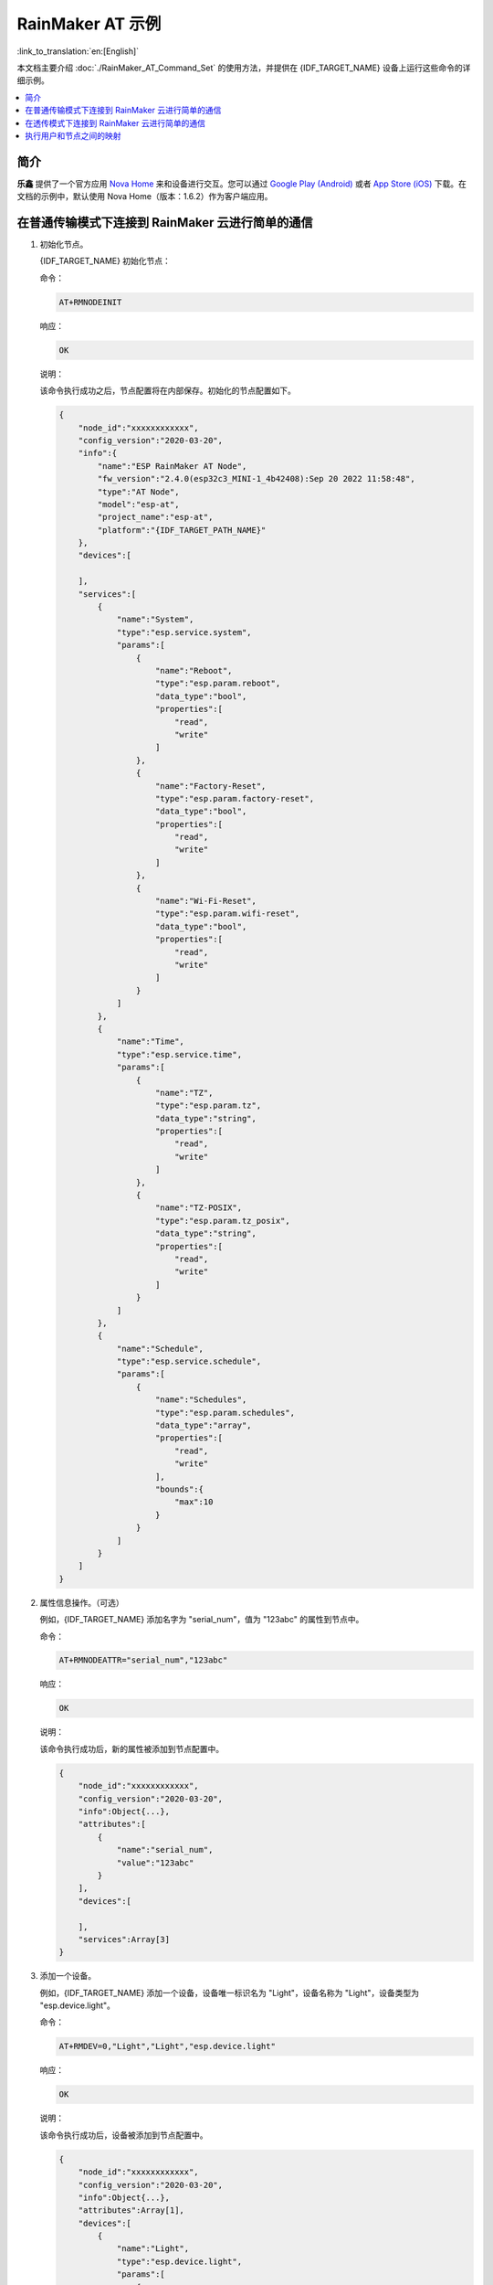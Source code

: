 RainMaker AT 示例
================================

:link_to_translation:`en:[English]`

本文档主要介绍 :doc:`./RainMaker_AT_Command_Set` 的使用方法，并提供在 {IDF_TARGET_NAME} 设备上运行这些命令的详细示例。

.. contents::
   :local:
   :depth: 1

简介
------------

**乐鑫** 提供了一个官方应用 `Nova Home <https://rainmaker.espressif.com/zh-hans/index.html>`__ 来和设备进行交互。您可以通过 `Google Play (Android) <https://play.google.com/store/apps/details?id=com.espressif.novahome>`__ 或者 `App Store (iOS) <https://apps.apple.com/cn/app/nova-home/id1563728960>`__ 下载。在文档的示例中，默认使用 Nova Home（版本：1.6.2）作为客户端应用。

.. _simple-communi:

在普通传输模式下连接到 RainMaker 云进行简单的通信
-----------------------------------------------------------------------------

.. _init-node:

1. 初始化节点。

   {IDF_TARGET_NAME} 初始化节点：

   命令：

   .. code-block:: none

     AT+RMNODEINIT

   响应：

   .. code-block:: none

     OK

   说明：

   该命令执行成功之后，节点配置将在内部保存。初始化的节点配置如下。

   .. code-block:: none

     {
         "node_id":"xxxxxxxxxxxx",
         "config_version":"2020-03-20",
         "info":{
             "name":"ESP RainMaker AT Node",
             "fw_version":"2.4.0(esp32c3_MINI-1_4b42408):Sep 20 2022 11:58:48",
             "type":"AT Node",
             "model":"esp-at",
             "project_name":"esp-at",
             "platform":"{IDF_TARGET_PATH_NAME}"
         },
         "devices":[

         ],
         "services":[
             {
                 "name":"System",
                 "type":"esp.service.system",
                 "params":[
                     {
                         "name":"Reboot",
                         "type":"esp.param.reboot",
                         "data_type":"bool",
                         "properties":[
                             "read",
                             "write"
                         ]
                     },
                     {
                         "name":"Factory-Reset",
                         "type":"esp.param.factory-reset",
                         "data_type":"bool",
                         "properties":[
                             "read",
                             "write"
                         ]
                     },
                     {
                         "name":"Wi-Fi-Reset",
                         "type":"esp.param.wifi-reset",
                         "data_type":"bool",
                         "properties":[
                             "read",
                             "write"
                         ]
                     }
                 ]
             },
             {
                 "name":"Time",
                 "type":"esp.service.time",
                 "params":[
                     {
                         "name":"TZ",
                         "type":"esp.param.tz",
                         "data_type":"string",
                         "properties":[
                             "read",
                             "write"
                         ]
                     },
                     {
                         "name":"TZ-POSIX",
                         "type":"esp.param.tz_posix",
                         "data_type":"string",
                         "properties":[
                             "read",
                             "write"
                         ]
                     }
                 ]
             },
             {
                 "name":"Schedule",
                 "type":"esp.service.schedule",
                 "params":[
                     {
                         "name":"Schedules",
                         "type":"esp.param.schedules",
                         "data_type":"array",
                         "properties":[
                             "read",
                             "write"
                         ],
                         "bounds":{
                             "max":10
                         }
                     }
                 ]
             }
         ]
     }

.. _add-attr:

2. 属性信息操作。（可选）

   例如，{IDF_TARGET_NAME} 添加名字为 "serial_num"，值为 "123abc" 的属性到节点中。

   命令：

   .. code-block:: none

     AT+RMNODEATTR="serial_num","123abc"

   响应：

   .. code-block:: none

     OK

   说明：

   该命令执行成功后，新的属性被添加到节点配置中。

   .. code-block:: none

     {
         "node_id":"xxxxxxxxxxxx",
         "config_version":"2020-03-20",
         "info":Object{...},
         "attributes":[
             {
                 "name":"serial_num",
                 "value":"123abc"
             }
         ],
         "devices":[

         ],
         "services":Array[3]
     }

.. _add-device:

3. 添加一个设备。

   例如，{IDF_TARGET_NAME} 添加一个设备，设备唯一标识名为 "Light"，设备名称为 "Light"，设备类型为 "esp.device.light"。

   命令：

   .. code-block:: none

     AT+RMDEV=0,"Light","Light","esp.device.light"

   响应：

   .. code-block:: none

     OK

   说明：

   该命令执行成功后，设备被添加到节点配置中。

   .. code-block:: none

     {
         "node_id":"xxxxxxxxxxxx",
         "config_version":"2020-03-20",
         "info":Object{...},
         "attributes":Array[1],
         "devices":[
             {
                 "name":"Light",
                 "type":"esp.device.light",
                 "params":[
                     {
                         "name":"Name",
                         "type":"esp.param.name",
                         "data_type":"string",
                         "properties":[
                             "read",
                             "write"
                         ]
                     }
                 ]
             }
         ],
         "services":Array[3]
     }

.. _add-params:

4. 向设备中添加参数。

   例如，{IDF_TARGET_NAME} 添加 "Power" 和 "Brightness" 到 "Light" 设备中。

   参数名为 "Power"，参数类型为 "esp.param.power"，数据类型为 bool，权限为读和写，UI 类型为 "esp.ui.toggle"，默认值为 false ("0")。

   命令：

   .. code-block:: none

     AT+RMPARAM="Light","Power","esp.param.power",1,3,"esp.ui.toggle","0"

   响应：

   .. code-block:: none

     OK

   参数名为 "Brightness"，参数类型为 "esp.param.brightness"，数据类型为 int，权限为读和写，UI 类型为 "esp.ui.slider"，默认值为 "50"。

   命令：

   .. code-block:: none

     AT+RMPARAM="Light","Brightness","esp.param.brightness",2,3,"esp.ui.slider","50"

   响应：

   .. code-block:: none

     OK

   说明：

   该命令执行成功后，"Power" 参数和 "Brightness" 参数被加入到设备中。

   .. code-block:: none

     {
         "node_id":"XXXXXXXXXXXX",
         "config_version":"2020-03-20",
         "info":Object{...},
         "attributes":Array[1],
         "devices":[
             {
                 "name":"Light",
                 "type":"esp.device.light",
                 "params":[
                     {
                         "name":"Name",
                         "type":"esp.param.name",
                         "data_type":"string",
                         "properties":[
                             "read",
                             "write"
                         ]
                     },
                     {
                         "name":"Brightness",
                         "type":"esp.param.brightness",
                         "data_type":"int",
                         "properties":[
                             "read",
                             "write"
                         ],
                         "ui_type":"esp.ui.slider"
                     },
                     {
                         "name":"Power",
                         "type":"esp.param.power",
                         "data_type":"bool",
                         "properties":[
                             "read",
                             "write"
                         ],
                         "ui_type":"esp.ui.toggle"
                     }
                 ]
             }
         ],
         "services":Array[3]
     }

.. _prov-and-mapping:

5. 执行配网并完成用户和节点之间的映射。

   使用 Nova Home app 作为客户端。

   命令：

   .. code-block:: none

     AT+RMPROV=0

   响应：

   .. code-block:: none

     WIFI DISCONNECT

     OK

   如果 {IDF_TARGET_NAME} 之前已经连接一个 AP，则设备首先会断开连接。之后在 app 右上角，您可以点击 "+" 按钮 > ``Add Device``，然后 app 通过 Bluetooth LE 扫描并显示发现的设备。

   .. figure:: ../../../_static/RainMaker/nova_add_device.png
      :align: center
      :scale: 30 %
      :alt: Nova Home 添加设备
      :figclass: align-center

      Nova Home 添加设备

   .. figure:: ../../../_static/RainMaker/nova_found_devices.png
      :align: center
      :scale: 30 %
      :alt: Nova Home 发现设备
      :figclass: align-center

      Nova Home 发现设备

   点击设备进行 Bluetooth LE 配网，在 ``Connecting Device`` 屏幕中输入 SSID 和密码。之后配网开始。

   .. figure:: ../../../_static/RainMaker/nova_provisioning_starts.png
      :align: center
      :scale: 30 %
      :alt: Nova Home 开始配网
      :figclass: align-center

      Nova Home 开始配网

   在配网的过程中和配网成功后，系统返回：

   .. code-block:: none

     WIFI CONNECTED
     WIFI GOT IP

     +RMCONNECTED
     +RMMAPPINGDONE

   之后您可以在 app 上设置设备的名字和房间。

   .. figure:: ../../../_static/RainMaker/nova_device.png
      :align: center
      :scale: 30 %
      :alt: Nova Home 设备
      :figclass: align-center

      Nova Home 设备

6. 更新参数。

   在 app 上显示灯的状态为关闭状态。通过修改 "Power" 参数将值改为 true ("1")。

   命令：

   .. code-block:: none

     AT+RMPARAMUPDATE="Light","Power","1"

   响应：

   .. code-block:: none

     OK

   之后您可以在 app 上看到灯的状态从关闭状态切换到打开状态。

   .. figure:: ../../../_static/RainMaker/nova_change_light_status.png
      :align: center
      :scale: 30 %
      :alt: Nova Home 修改灯的状态
      :figclass: align-center

      Nova Home 修改灯的状态

7. 远程控制设备。

   您可以在 app 上控制灯的状态。例如，您可以将灯的状态由打开状态切换到关闭状态。当 {IDF_TARGET_NAME} 接收到控制消息时，系统返回：

   .. code-block:: none

     +RMRECV:Local,Light,Power:0

.. _close-agent:

8. 主动断开与 ESP RainMaker 云的连接。

   命令：

   .. code-block:: none

     AT+RMCLOSE

   响应：

   .. code-block:: none

     OK

在透传模式下连接到 RainMaker 云进行简单的通信
-----------------------------------------------------------------------------

1. 初始化节点。

   请参考 :ref:`在普通传输模式下连接到 RainMaker 云进行简单的通信 <simple-communi>` 示例中的 :ref:`初始化节点 <init-node>`。

2. 属性信息操作。（可选）

   请参考 :ref:`在普通传输模式下连接到 RainMaker 云进行简单的通信 <simple-communi>` 示例中的 :ref:`属性信息操作 <add-attr>`。

3. 添加一个设备。

   请参考 :ref:`在普通传输模式下连接到 RainMaker 云进行简单的通信 <simple-communi>` 示例中的 :ref:`添加一个设备 <add-device>`。

4. 向设备中添加参数。

   在 :term:`RainMaker 透传模式` 中，只允许存在一个参数 （不包含命令 :ref:`AT+RMDEV <cmd-RMDEV>` 添加的节点默认参数）。如果在设备下存在多个参数，则无法进入 :term:`RainMaker 透传模式`。

   例如，{IDF_TARGET_NAME} 添加 "Power" 参数到 "Light" 设备中。参数名为 "Power"，参数类型为 "esp.param.power"，数据类型为 bool，权限为读和写，UI 类型为 "esp.ui.toggle"，默认值为 false ("0")。

   命令：

   .. code-block:: none

     AT+RMPARAM="Light","Power","esp.param.power",1,3,"esp.ui.toggle","0"

   响应：

   .. code-block:: none

     OK

   说明：

   该命令执行成功后，"Power" 参数被添加到设备中。

   .. code-block:: none

     {
         "node_id":"XXXXXXXXXXXX",
         "config_version":"2020-03-20",
         "info":Object{...},
         "attributes":Array[1],
         "devices":[
             {
                 "name":"Light",
                 "type":"esp.device.light",
                 "params":[
                     {
                         "name":"Name",
                         "type":"esp.param.name",
                         "data_type":"string",
                         "properties":[
                             "read",
                             "write"
                         ]
                     },
                     {
                         "name":"Power",
                         "type":"esp.param.power",
                         "data_type":"bool",
                         "properties":[
                             "read",
                             "write"
                         ],
                         "ui_type":"esp.ui.toggle"
                     }
                 ]
             }
         ],
         "services":Array[3]
     }

5. 执行配网并完成用户和节点之间的映射。

   请参考 :ref:`在普通传输模式下连接到 RainMaker 云进行简单的通信 <simple-communi>` 示例中的 :ref:`执行配网并完成用户和节点之间的映射 <prov-and-mapping>`。

6. 进入透传模式。

   命令：

   .. code-block:: none

     AT+RMMODE=1

   响应：

   .. code-block:: none

     OK

7. 发送数据

   命令：

   .. code-block:: none

     AT+RMSEND

   响应：

   .. code-block:: none

     OK

     >

   之后您可以直接输入数据，输入 ``1`` 可以将灯切换到开灯状态，输入 ``0`` 可以将灯切换到关灯状态。

8. 停止发送数据。

   当 AT 识别到单独的一包数据 ``+++`` 时，系统会退出 :term:`RainMaker 透传模式`。此时请至少等待一秒，再发下一条 AT 命令。请注意，如果直接用键盘输入 ``+++``，有可能因为时间太慢而不能被识别为连续的三个 ``+``。

   .. Important::

     使用 :ref:`+++ <cmd-PLUS>` 可退出 :term:`RainMaker 透传模式`，回到 :term:`RainMaker 普通传输模式`。您可以再次使用 ``AT+RMSEND`` 命令进入到 :term:`RainMaker 透传模式`。

9. 主动断开与 ESP RainMaker 云的连接。

   请参考 :ref:`在普通传输模式下连接到 RainMaker 云进行简单的通信 <simple-communi>` 示例中的 :ref:`主动断开与 ESP RainMaker 云的连接 <close-agent>`。

执行用户和节点之间的映射
----------------------------

1. 设置 Wi-Fi 模式为 station。

   命令：

   .. code-block:: none

     AT+CWMODE=1

   响应：

   .. code-block:: none

     OK

2. 连接到路由器。

   命令：

   .. code-block:: none

     AT+CWJAP="espressif","1234567890"

   响应：

   .. code-block:: none

     WIFI CONNECTED
     WIFI GOT IP

     OK

   说明：

   您输入的 SSID 和密码可能跟上述命令中的不同。请使用您的路由器的 SSID 和密码。

3. 初始化节点。

   请参考 :ref:`在普通传输模式下连接到 RainMaker 云进行简单的通信 <simple-communi>` 示例中的 :ref:`初始化节点 <init-node>`。

4. 属性信息操作。（可选）

   请参考 :ref:`在普通传输模式下连接到 RainMaker 云进行简单的通信 <simple-communi>` 示例中的 :ref:`属性信息操作 <add-attr>`。

5. 添加一个设备。

   请参考 :ref:`在普通传输模式下连接到 RainMaker 云进行简单的通信 <simple-communi>` 示例中的 :ref:`添加一个设备 <add-device>`。

6. 向设备中添加参数。

   请参考 :ref:`在普通传输模式下连接到 RainMaker 云进行简单的通信 <simple-communi>` 示例中的 :ref:`向设备中添加参数 <add-params>`。

7. 连接到 ESP RainMaker 云。

   命令：

   .. code-block:: none

     AT+RMCONN

   响应：

   .. code-block:: none

     OK

   如果设备成功连接到云，系统返回：

   .. code-block:: none

     +RMCONNECTED

8. 开启用户和节点之间的映射。

   **乐鑫** 提供了 `REST APIs <https://swaggerapis.rainmaker.espressif.com/>`__ 操作 RainMaker 后台服务。

   首先您可以通过 API `/{version}/login <https://swaggerapis.rainmaker.espressif.com/#/User/login>`__ 输入 ``user_name`` 和 ``password`` 来获取 ``accesstoken``。之后可以点击 ``Authorize`` 按钮来输入刚获取到的 ``accesstoken``。

   .. figure:: ../../../_static/RainMaker/rest_api_login.png
      :align: center
      :scale: 50 %
      :alt: REST API 登陆
      :figclass: align-center

      REST API 登陆

   .. figure:: ../../../_static/RainMaker/rest_api_login_accesstoken.png
      :align: center
      :scale: 50 %
      :alt: REST API 访问令牌
      :figclass: align-center

      REST API 访问令牌

   .. figure:: ../../../_static/RainMaker/rest_api_login_authorize.png
      :align: center
      :scale: 50 %
      :alt: REST API 登陆授权
      :figclass: align-center

      REST API 登陆授权

   接着使用 API `/{version}/user <https://swaggerapis.rainmaker.espressif.com/#/User/getUser>`__ 获取 ``user_id``。

   .. figure:: ../../../_static/RainMaker/rest_api_get_user_details.png
      :align: center
      :scale: 50 %
      :alt: REST API 获取用户细节
      :figclass: align-center

      REST API 获取用户细节

   接着通过 API `/{version}/user/nodes/mapping <https://swaggerapis.rainmaker.espressif.com/#/User%20Node%20Association/addRemoveUserNodeMapping>`__ 来获取 ``request_id``。如下图所示，{IDF_TARGET_NAME} 添加 ``node_id`` 为 "84F70308E0E8"，``secret_key`` 为 "test"。

   .. figure:: ../../../_static/RainMaker/rest_api_get_request_id.png
      :align: center
      :scale: 50 %
      :alt: REST API 获取 Request id
      :figclass: align-center

      REST API 获取 Request id

   最后，使用 :ref:`AT+RMUSERMAPPING <cmd-RMUSERMAPPING>` 开启用户和节点之间的映射。

   命令：

   .. code-block:: none

     AT+RMUSERMAPPING="GitHub_xxxxxxxxxxxxxxxxxxxxxx","test"

   响应：

   .. code-block:: none

     OK

   如果映射完成，系统返回：

   .. code-block:: none

     +RMMAPPINGDONE

   之后，您可以在 app 上刷新就可以看到刚添加的设备。

   说明：

   该命令不保证映射成功。映射结果需要由客户端单独检查 (Phone app/CLI)。

9. 清除用户和节点之间的映射。(可选)

   命令：

   .. code-block:: none

     AT+RMUSERUNMAPPING

   响应：

   .. code-block:: none

     OK
